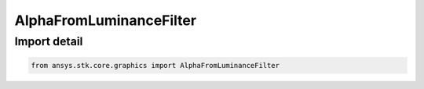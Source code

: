AlphaFromLuminanceFilter
========================

.. py:class:: ansys.stk.core.graphics.AlphaFromLuminanceFilter

   Bases: :py:class:`~ansys.stk.core.graphics.IRasterFilter`

   Add an alpha band to the source raster derived from the luminance of the raster's color bands.

.. py:currentmodule:: AlphaFromLuminanceFilter


Import detail
-------------

.. code-block:: python

    from ansys.stk.core.graphics import AlphaFromLuminanceFilter



